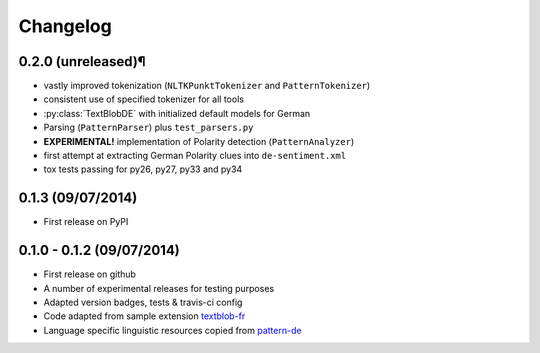 Changelog
---------

0.2.0 (unreleased)¶
++++++++++++++++++

* vastly improved tokenization (``NLTKPunktTokenizer`` and ``PatternTokenizer``)
* consistent use of specified tokenizer for all tools
* :py:class:`TextBlobDE` with initialized default models for German
* Parsing (``PatternParser``) plus ``test_parsers.py``
* **EXPERIMENTAL!** implementation of Polarity detection (``PatternAnalyzer``)
* first attempt at extracting German Polarity clues into ``de-sentiment.xml``
* tox tests passing for py26, py27, py33 and py34

0.1.3 (09/07/2014)
++++++++++++++++++

* First release on PyPI

0.1.0 - 0.1.2 (09/07/2014)
++++++++++++++++++++++++++

* First release on github
* A number of experimental releases for testing purposes
* Adapted version badges, tests & travis-ci config
* Code adapted from sample extension `textblob-fr <https://github.com/sloria/textblob-fr>`_
* Language specific linguistic resources copied from `pattern-de <https://github.com/clips/pattern/tree/master/pattern/text/de>`_
